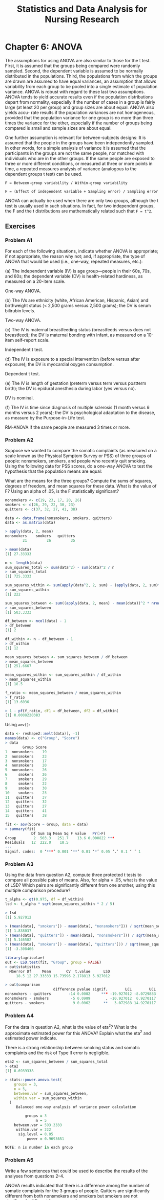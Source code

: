 #+STARTUP: showeverything
#+title: Statistics and Data Analysis for Nursing Research

* Chapter 6: ANOVA

  The assumptions for using ANOVA are also similar to those for the t test.
  First, it is assumed that the groups being compared were randomly sampled.
  Second, the dependent variable is assumed to be normally distributed in the
  populations. Third, the populations from which the groups are drawn are
  assumed to have equal variances, an assumption that allows variability from
  each group to be pooled into a single estimate of population variance. ANOVA
  is robust with regard to these last two assumptions. ANOVA tends to yield
  accurate results even if the population distributions depart from normality,
  especially if the number of cases in a group is fairly large (at least 20 per
  group) and group sizes are about equal. ANOVA also yields accu- rate results
  if the population variances are not homogeneous, provided that the population
  variance for one group is no more than three times the variance for the other,
  especially if the number of groups being compared is small and sample sizes
  are about equal.

  One further assumption is relevant for between-subjects designs: It is assumed
  that the people in the groups have been independently sampled. In other words,
  for a simple analysis of variance it is assumed that the participants in the
  groups are not the same people, nor matched with individuals who are in the
  other groups. If the same people are exposed to three or more different
  conditions, or measured at three or more points in time, a repeated measures
  analysis of variance (analogous to the dependent groups t test) can be used.
  
  ~F = Between-group variability / Within-group variability~

  ~F = (Effect of independent variable + Sampling error) / Sampling error~

  ANOVA can actually be used when there are only two groups, although the t
  test is usually used in such situations. In fact, for two independent groups,
  the F and the t distributions are mathematically related such that ~F = t^2~.

  
** Exercises

*** Problem A1

    For each of the following situations, indicate whether ANOVA is appropriate;
    if not appropriate, the reason why not; and, if appropriate, the type of
    ANOVA that would be used (i.e., one-way, repeated measures, etc.):

    (a) The independent variable (IV) is age group—people in their 60s, 70s, and
    80s; the dependent variable (DV) is health-related hardiness, as measured on
    a 20-item scale.

    One-way ANOVA.

    (b) The IVs are ethnicity (white, African American, Hispanic, Asian) and
    birthweight status (< 2,500 grams versus 2,500 grams); the DV is serum
    bilirubin levels.

    Two-way ANOVA.

    (c) The IV is maternal breastfeeding status (breastfeeds versus does not
    breastfeed); the DV is maternal bonding with infant, as measured on a
    10-item self-report scale.

    Independent t test.

    (d) The IV is exposure to a special intervention (before versus after
    exposure); the DV is myocardial oxygen consumption. 

    Dependent t test.

    (e) The IV is length of gestation (preterm versus term versus postterm
    birth); the DV is epidural anesthesia during labor (yes versus no).

    DV is nominal.

    (f) The IV is time since diagnosis of multiple sclerosis (1 month versus 6
    months versus 2 years); the DV is psychological adaptation to the disease,
    as measure by the Purpose-in-Life test.

    RM-ANOVA if the same people are measured 3 times or more.

*** Problem A2

    Suppose we wanted to compare the somatic complaints (as measured on a scale
    known as the Physical Symptom Survey or PSS) of three groups of people:
    nonsmokers, smokers, and people who recently quit smoking. Using the
    following data for PSS scores, do a one-way ANOVA to test the hypothesis
    that the population means are equal:

    What are the means for the three groups? Compute the sums of squares,
    degrees of freedom, and mean squares for these data. What is the value of F?
    Using an alpha of .05, is the F statistically significant?

#+begin_src R
nonsmokers <- c(19, 23, 17, 20, 26)
smokers <- c(26, 29, 22, 30, 23)
quitters <- c(37, 32, 27, 41, 38)

data <- data.frame(nonsmokers, smokers, quitters)
data <- as.matrix(data)

> apply(data, 2, mean)
nonsmokers    smokers   quitters 
        21         26         35

> mean(data)
[1] 27.33333
#+end_src

#+begin_src R
n <- length(data)
sum_squares_total <- sum(data^2) - sum(data)^2 / n
> sum_squares_total
[1] 725.3333

sum_squares_within <- sum(apply(data^2, 2, sum) - (apply(data, 2, sum)^2 / nrow(data)))
> sum_squares_within
[1] 222

sum_squares_between <- sum((apply(data, 2, mean) - mean(data))^2 * nrow(data))
> sum_squares_between
[1] 503.3333

df_between <- ncol(data) - 1
> df_between
[1] 2

df_within <- n - df_between - 1
> df_within
[1] 12

mean_squares_between <- sum_squares_between / df_between
> mean_squares_between
[1] 251.6667

mean_squares_within <- sum_squares_within / df_within
> mean_squares_within
[1] 18.5

f_ratio <- mean_squares_between / mean_squares_within
> f_ratio
[1] 13.6036

> 1 - pf(f_ratio, df1 = df_between, df2 = df_within)
[1] 0.0008220383
#+end_src

    Using ~aov()~:

#+begin_src R
data <- reshape2::melt(data)[, -1]
names(data) <- c("Group", "Score")
> data
        Group Score
1  nonsmokers    19
2  nonsmokers    23
3  nonsmokers    17
4  nonsmokers    20
5  nonsmokers    26
6     smokers    26
7     smokers    29
8     smokers    22
9     smokers    30
10    smokers    23
11   quitters    37
12   quitters    32
13   quitters    27
14   quitters    41
15   quitters    38

fit <- aov(Score ~ Group, data = data)
> summary(fit)
            Df Sum Sq Mean Sq F value   Pr(>F)    
Group        2  503.3   251.7    13.6 0.000822 ***
Residuals   12  222.0    18.5                     
---
Signif. codes:  0 ‘***’ 0.001 ‘**’ 0.01 ‘*’ 0.05 ‘.’ 0.1 ‘ ’ 1
#+end_src

*** Problem A3

    Using the data from question A2, compute three protected t tests to
    compare all possible pairs of means. Also, for alpha = .05, what is the value of
    LSD? Which pairs are significantly different from one another, using this
    multiple comparison procedure?

#+begin_src R
t_alpha <- qt(0.975, df = df_within)
lsd <- t_alpha * sqrt(mean_squares_within * 2 / 5)

> lsd
[1] 5.927012

> (mean(data[, "smokers"]) - mean(data[, "nonsmokers"])) / sqrt(mean_squares_within * (1 / 5 + 1 / 5))
[1] 1.838037
> (mean(data[, "quitters"]) - mean(data[, "nonsmokers"])) / sqrt(mean_squares_within * (1 / 5 + 1 / 5))
[1] 5.146502
> (mean(data[, "smokers"]) - mean(data[, "quitters"])) / sqrt(mean_squares_within * (1 / 5 + 1 / 5))
[1] -3.308466

library(agricolae)
out <- LSD.test(fit, "Group", group = FALSE)
> out$statistics
  MSerror Df     Mean       CV  t.value      LSD
     18.5 12 27.33333 15.73596 2.178813 5.927012

> out$comparison
                      difference pvalue signif.        LCL        UCL
nonsmokers - quitters        -14 0.0002     *** -19.927012 -8.0729883
nonsmokers - smokers          -5 0.0909       . -10.927012  0.9270117
quitters - smokers             9 0.0062      **   3.072988 14.9270117
#+end_src
    
*** Problem A4

    For the data in question A2, what is the value of eta^2? What is the
    approximate estimated power for this ANOVA? Explain what the eta^2 and
    estimated power indicate.

    There is a strong relationship between smoking status and somatic complaints
    and the risk of Type II error is negligible.
#+begin_src R
eta2 <- sum_squares_between / sum_squares_total
> eta2
[1] 0.6939338

> stats::power.anova.test(
    groups = 3,
    n = 5,
    between.var = sum_squares_between,
    within.var = sum_squares_within
  )
     Balanced one-way analysis of variance power calculation 

         groups = 3
              n = 5
    between.var = 503.3333
     within.var = 222
      sig.level = 0.05
          power = 0.9693651

NOTE: n is number in each group
#+end_src
    
*** Problem A5

    Write a few sentences that could be used to describe the results of the
    analyses from questions 2–4.

    ANOVA results indicated that there is a difference among the number of
    somatic complaints for the 3 groups of people. Quitters are significantly
    different from both nonsmokers and smokers but smokers are not significantly
    different from nonsmokers.
    
*** Problem A6

    For each of the following F values, indicate whether the F is statistically
    significant, at the specified alpha level: 

    (a) F = 2.80, df = 4, 40, alpha = .01
    (b) F = 5.02, df = 3, 60, alpha = .001 
    (c) F = 3.45, df = 3, 27, alpha = .05 
    (d) F = 4.99, df = 2, 150, alpha = .01 
    (e) F = 2.09, df = 2, 250, alpha = .05

#+begin_src R
> 1 - pf(2.80, 4, 40)
[1] 0.03856373

> 1 - pf(5.02, 3, 60)
[1] 0.003593511

> 1 - pf(3.45, 3, 27)
[1] 0.0304177

> 1 - pf(4.99, 2, 150)
[1] 0.007978431

> 1 - pf(2.09, 2, 250)
[1] 0.125843
#+end_src

*** Problem A7

    Suppose we were interested in studying the self-esteem of men versus women
    (Factor A) in two exercise status groups—nonexercisers versus exercisers,
    Factor B—with 20 people in each of the four groups. Use the following in-
    formation to compute three F tests, and determine which, if any, is
    statistically significant at the .05 level:

    Means:

    | Male exercisers      |  39.0 |
    | Male nonexercisers   |  37.0 |
    | Female exercisers    |  34.0 |
    | Female nonexercisers |  29.0 |
    | All exercisers       |  36.5 |
    | All nonexercisers    |  33.0 |
    | All males            |  38.0 |
    | All females          | 31.5  |

    Sums of Squares:

    | SST  | 1,190.50 |
    | SSW  | 1,025.0  |
    | SSA  | 74.50    |
    | SSB  | 37.0     |
    | SSAB | 54.00    |

#+begin_src R
n <- 4 * 20
mean_squares_A <- 74.5 / (2 - 1)
> mean_squares_A
[1] 74.5

mean_squares_B <- 37.0 / (2 - 1)
> mean_squares_B
[1] 37

mean_squares_AB <- 54 / (2 - 1) * (2 - 1)
> mean_squares_AB
[1] 54

mean_squares_within <- 1025.0 / (n - (1 + 1 + 1 + 1))
> mean_squares_within
[1] 13.48684

> 1 - pf(mean_squares_A / mean_squares_within, df1 = 1, df2 = n - 3)
[1] 0.02132018

> 1 - pf(mean_squares_B / mean_squares_within, df1 = 1, df2 = n - 3)
[1] 0.1017257

> 1 - pf(mean_squares_AB / mean_squares_within, df1 = 1, df2 = n - 3)
[1] 0.04891928

> ((74.5 + 37 + 54) / 3) / mean_squares_within
[1] 4.090407

> ((1190.5 - 1025) / 3) / mean_squares_within
[1] 4.090407
#+end_src

*** Problem A8

    Interpret the meaning of the F tests from question A7. (Note: higher scores
    on the self-esteem scale mean higher self-esteem.) Write a few sentences
    summarizing the results.

    The F tests for sex differences and the intereaction for sex and exercising
    are significant.

*** Problem A9

    Suppose we used a crossover design to test for differences in bruising from
    subcutaneous sodium heparin injections at three sites (arm, leg, and
    abdomen) in a sample of 15 medical–surgical patients. Surface area of the
    bruises (in mm2) is measured 72 hours after each injection, which are
    administered to sites in random order at 8-hour intervals. Use the
    following information to compute the F statistic to determine if there
    were significant differences in bruising by site, at the .05 level:

    Means:

    | Arm     | 212.0 mm2 |
    | Leg     | 99.0 mm2  |
    | Abdomen | 93.0 mm2  |

    Sums of Squares:

    | SSsite  | 17,993.00  |
    | SSerror | 48,349.00  |

#+begin_src R
n <- 15
df_site <- 3 - 1
df_subjects <- n - 1
df_error <- df_site * df_subjects
> df_error
[1] 28

mean_squares_subject <- 17993 / df_site
> mean_squares_subject
[1] 8996.5

mean_squares_error <- 48349 / df_error
> mean_squares_error
[1] 5.210077

f_ratio <- mean_squares_subject / mean_squares_error
> f_ratio
[1] 0.01192299


> 1 - pf(f_ratio, df_site, df_error)

#+end_src
